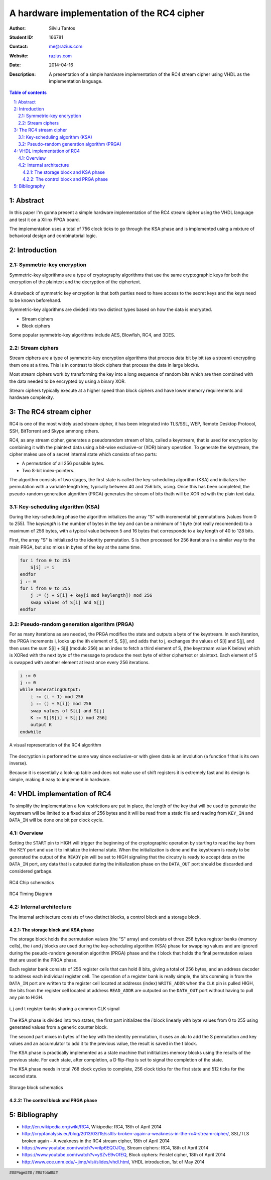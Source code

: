 ===========================================
A hardware implementation of the RC4 cipher
===========================================

:Author: Silviu Tantos
:Student ID: 166781
:Contact: me@razius.com
:Website: `razius.com <http://razius.com>`_
:Date: $Date: 2014-04-16 $
:Description: A presentation of a simple hardware implementation of the RC4 stream cipher using VHDL as the implementation language.

.. raw:: pdf

    PageBreak oneColumn

.. contents:: Table of contents

.. section-numbering::
    :suffix: :

.. raw:: pdf

    PageBreak oneColumn

.. target-notes::

.. footer:: ###Page### / ###Total###

Abstract
========

In this paper I'm gonna present a simple hardware implementation of the RC4 stream cipher using the VHDL language and test it on a Xilinx FPGA board.

The implementation uses a total of 756 clock ticks to go through the KSA phase and is implemented using a mixture of behavioral design and combinatorial logic.

Introduction
============

Symmetric-key encryption
------------------------

Symmetric-key algorithms are a type of cryptography algorithms that use the same cryptographic keys for both the encryption of the plaintext and the decryption of the ciphertext.

.. figure:: img/symmetric-key-encryption.png
    :align: center
    :width: 70%

A drawback of symmetric key encryption is that both parties need to have access to the secret keys and the keys need to be known beforehand.

Symmetric-key algorithms are divided into two distinct types based on how the data is encrypted.

* Stream ciphers
* Block ciphers

Some popular symmetric-key algorithms include AES, Blowfish, RC4, and 3DES.

Stream ciphers
--------------

Stream ciphers are a type of symmetric-key encryption algorithms that process data bit by bit (as a stream) encrypting them one at a time. This is in contrast to block ciphers that process the data in large blocks.

Most stream ciphers work by transforming the key into a long sequence of random bits which are then combined with the data needed to be encrypted by using a binary XOR.

Stream ciphers typically execute at a higher speed than block ciphers and have lower memory requirements and hardware complexity.

The RC4 stream cipher
=====================

RC4 is one of the most widely used stream cipher, it has been integrated into TLS/SSL, WEP, Remote Desktop Protocol, SSH, BitTorrent and Skype ammong others.

RC4, as any stream cipher, generates a pseudorandom stream of bits, called a keystream, that is used for encryption by combining it with the plaintext data using a bit-wise exclusive-or (XOR) binary operation. To generate the keystream, the cipher makes use of a secret internal state which consists of two parts:

* A permutation of all 256 possible bytes.
* Two 8-bit index-pointers.

The algorithm consists of two stages, the first state is called the key-scheduling algorithm (KSA) and initializes the permutation with a variable length key, typically between 40 and 256 bits, using. Once this has been completed, the pseudo-random generation algorithm (PRGA) generates the stream of bits thath will be XOR'ed with the plain text data.

Key-scheduling algorithm (KSA)
------------------------------

During the key-scheduling phase the algorithm initializes the array "S" with incremental bit permutations (values from 0 to 255). The *keylength* is the number of bytes in the key and can be a minimum of 1 byte (not really recomended) to a maximum of 256 bytes, with a typical value between 5 and 16 bytes that corresponde to a key length of 40 to 128 bits.

First, the array "S" is initialized to the identity permutation. S is then processed for 256 iterations in a similar way to the main PRGA, but also mixes in bytes of the key at the same time.

.. code-block:: None

    for i from 0 to 255
        S[i] := i
    endfor
    j := 0
    for i from 0 to 255
        j := (j + S[i] + key[i mod keylength]) mod 256
        swap values of S[i] and S[j]
    endfor

Pseudo-random generation algorithm (PRGA)
-----------------------------------------

For as many iterations as are needed, the PRGA modifies the state and outputs a byte of the keystream. In each iteration, the PRGA increments i, looks up the ith element of S, S[i], and adds that to j, exchanges the values of S[i] and S[j], and then uses the sum S[i] + S[j] (modulo 256) as an index to fetch a third element of S, (the keystream value K below) which is XORed with the next byte of the message to produce the next byte of either ciphertext or plaintext. Each element of S is swapped with another element at least once every 256 iterations.

.. code-block:: None

    i := 0
    j := 0
    while GeneratingOutput:
        i := (i + 1) mod 256
        j := (j + S[i]) mod 256
        swap values of S[i] and S[j]
        K := S[(S[i] + S[j]) mod 256]
        output K
    endwhile

.. figure:: img/rc4.png
    :align: center
    :width: 70%

    A visual representation of the RC4 algorithm

The decryption is performed the same way since exclusive-or with given data is an involution (a function f that is its own inverse).

Because it is essentially a look-up table and does not make use of shift registers it is extremely fast and its design is simple, making it easy to implement in hardware.

VHDL implementation of RC4
==========================

To simplify the implementation a few restrictions are put in place, the length of the key that will be used to generate the keystream will be limited to a fixed size of 256 bytes and it will be read from a static file and reading from ``KEY_IN`` and ``DATA_IN`` will be done one bit per clock cycle.

Overview
---------

Setting the ``START`` pin to HIGH will trigger the beginning of the cryptographic operation by starting to read the key from the KEY port and use it to initialize the internal state. When the initialization is done and the keystream is ready to be generated the output of the ``READY`` pin will be set to HIGH signaling that the circutry is ready to accept data on the ``DATA_IN`` port, any data that is outputed during the initialization phase on the ``DATA_OUT`` port should be discarded and considered garbage.

.. figure:: img/rc4-chip-schematics.png
    :align: center
    :width: 60%

    RC4 Chip schematics

.. figure:: img/rc4-chip-timing-diagram.png
    :align: center

    RC4 Timing Diagram

Internal architecture
---------------------

The internal architecture consists of two distinct blocks, a control block and a storage block.

The storage block and KSA phase
~~~~~~~~~~~~~~~~~~~~~~~~~~~~~~~~

The storage block holds the permutation values (the "S" array) and consists of three 256 bytes register banks (memory cells), the *i* and *j* blocks are used during the key-scheduling algorithm (KSA) phase for swapping values and are ignored during the pseudo-random generation algorithm (PRGA) phase and the *t* block that holds the final permutation values that are used in the PRGA phase.

Each register bank consists of 256 register cells that can hold 8 bits, giving a total of 256 bytes, and an address decoder to address each individual register cell. The operation of a register bank is really simple, the bits comming in from the ``DATA_IN`` port are written to the register cell located at addresss (index) ``WRITE_ADDR`` when the ``CLK`` pin is pulled HIGH, the bits from the register cell located at address ``READ_ADDR`` are outputed on the ``DATA_OUT`` port without having to pull any pin to HIGH.

.. figure:: img/register-banks.png
    :align: center
    :width: 50%

    i, j and t register banks sharing a common CLK signal

The KSA phase is divided into two states, the first part initializes the *i* block linearly with byte values from 0 to 255 using generated values from a generic counter block.

The second part mixes in bytes of the key with the identity permutation, it uses an alu to add the S permutation  and key values and an accumulator to add it to the previous value, the result is saved in the t block.

The KSA phase is practically implemented as a state machine that inititializes memory blocks using the results of the previous state. For each state, after completion, a D flip-flop is set to signal the completion of the state.

The KSA phase needs in total 768 clock cycles to complete, 256 clock ticks for the first state and 512 ticks for the second state.

.. figure:: img/rc4-storage-block-schematics.png
    :align: center

    Storage block schematics


The control block and PRGA phase
~~~~~~~~~~~~~~~~~~~~~~~~~~~~~~~~

Bibliography
============

* http://en.wikipedia.org/wiki/RC4, Wikipedia: RC4, 18th of April 2014
* http://cryptanalysis.eu/blog/2013/03/15/ssltls-broken-again-a-weakness-in-the-rc4-stream-cipher/, SSL/TLS broken again – A weakness in the RC4 stream cipher, 18th of April 2014
* https://www.youtube.com/watch?v=riIp6EQOJOg, Stream ciphers: RC4, 18th of April 2014
* https://www.youtube.com/watch?v=ySZvE9vOfEQ, Block ciphers: Feistel cipher, 18th of April 2014
* http://www.ece.unm.edu/~jimp/vlsi/slides/vhdl.html, VHDL introduction, 1st of May 2014
